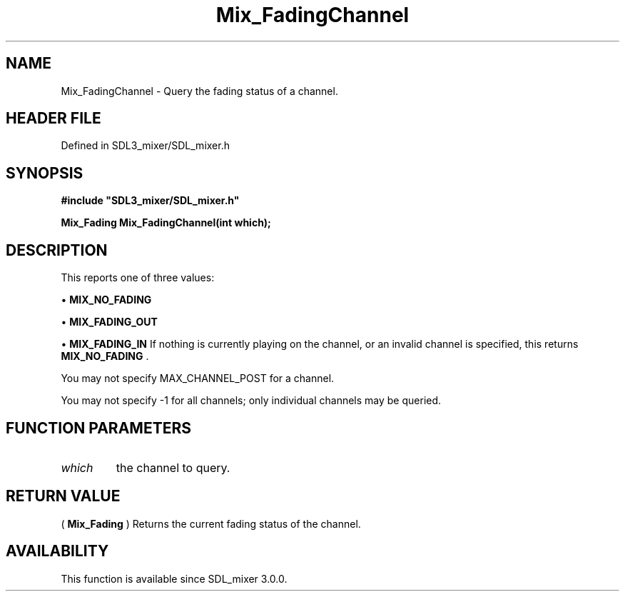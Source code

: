 .\" This manpage content is licensed under Creative Commons
.\"  Attribution 4.0 International (CC BY 4.0)
.\"   https://creativecommons.org/licenses/by/4.0/
.\" This manpage was generated from SDL_mixer's wiki page for Mix_FadingChannel:
.\"   https://wiki.libsdl.org/SDL_mixer/Mix_FadingChannel
.\" Generated with SDL/build-scripts/wikiheaders.pl
.\"  revision 3.0.0-no-vcs
.\" Please report issues in this manpage's content at:
.\"   https://github.com/libsdl-org/sdlwiki/issues/new
.\" Please report issues in the generation of this manpage from the wiki at:
.\"   https://github.com/libsdl-org/SDL/issues/new?title=Misgenerated%20manpage%20for%20Mix_FadingChannel
.\" SDL_mixer can be found at https://libsdl.org/projects/SDL_mixer
.de URL
\$2 \(laURL: \$1 \(ra\$3
..
.if \n[.g] .mso www.tmac
.TH Mix_FadingChannel 3 "SDL_mixer 3.0.0" "SDL_mixer" "SDL_mixer3 FUNCTIONS"
.SH NAME
Mix_FadingChannel \- Query the fading status of a channel\[char46]
.SH HEADER FILE
Defined in SDL3_mixer/SDL_mixer\[char46]h

.SH SYNOPSIS
.nf
.B #include \(dqSDL3_mixer/SDL_mixer.h\(dq
.PP
.BI "Mix_Fading Mix_FadingChannel(int which);
.fi
.SH DESCRIPTION
This reports one of three values:


\(bu 
.BR
.BR MIX_NO_FADING

\(bu 
.BR
.BR MIX_FADING_OUT

\(bu 
.BR
.BR MIX_FADING_IN
If nothing is currently playing on the channel, or an invalid channel is
specified, this returns 
.BR
.BR MIX_NO_FADING
\[char46]

You may not specify MAX_CHANNEL_POST for a channel\[char46]

You may not specify -1 for all channels; only individual channels may be
queried\[char46]

.SH FUNCTION PARAMETERS
.TP
.I which
the channel to query\[char46]
.SH RETURN VALUE
(
.BR Mix_Fading
) Returns the current fading status of the
channel\[char46]

.SH AVAILABILITY
This function is available since SDL_mixer 3\[char46]0\[char46]0\[char46]

